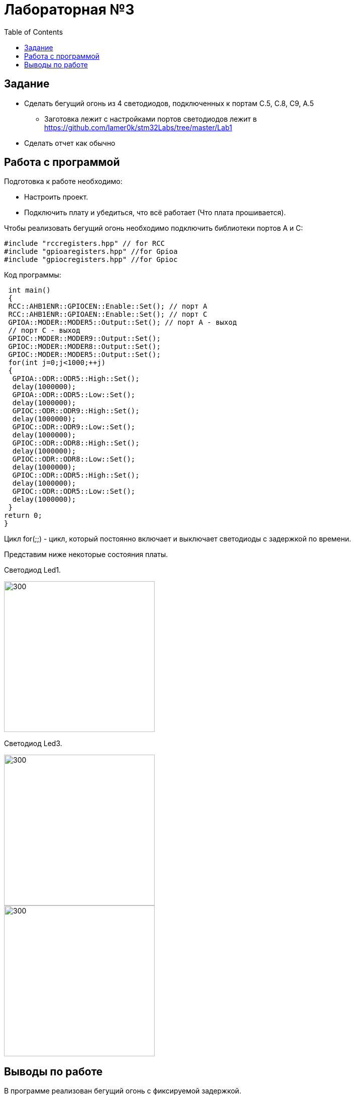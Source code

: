 // suppress inspection "NonAsciiCharacters" for whole file
:toc:

= Лабораторная №3

== Задание
** Сделать бегущий огонь из 4 светодиодов, подключенных к портам C.5, C.8, C9, A.5
* Заготовка лежит с настройками портов светодиодов лежит в https://github.com/lamer0k/stm32Labs/tree/master/Lab1
** Сделать отчет как обычно

== Работа с программой

Подготовка к работе необходимо:

- Настроить проект.
- Подключить плату и убедиться, что всё работает (Что плата прошивается).

Чтобы реализовать бегущий огонь необходимо подключить библиотеки портов A и C:

[source,c]
----
#include "rccregisters.hpp" // for RCC
#include "gpioaregisters.hpp" //for Gpioa
#include "gpiocregisters.hpp" //for Gpioc
----

Код программы:

[source,c]
----
 int main()
 {
 RCC::AHB1ENR::GPIOCEN::Enable::Set(); // порт А
 RCC::AHB1ENR::GPIOAEN::Enable::Set(); // порт С
 GPIOA::MODER::MODER5::Output::Set(); // порт А - выход
 // порт С - выход
 GPIOC::MODER::MODER9::Output::Set();
 GPIOC::MODER::MODER8::Output::Set();
 GPIOC::MODER::MODER5::Output::Set();
 for(int j=0;j<1000;++j)
 {
  GPIOA::ODR::ODR5::High::Set();
  delay(1000000);
  GPIOA::ODR::ODR5::Low::Set();
  delay(1000000);
  GPIOC::ODR::ODR9::High::Set();
  delay(1000000);
  GPIOC::ODR::ODR9::Low::Set();
  delay(1000000);
  GPIOC::ODR::ODR8::High::Set();
  delay(1000000);
  GPIOC::ODR::ODR8::Low::Set();
  delay(1000000);
  GPIOC::ODR::ODR5::High::Set();
  delay(1000000);
  GPIOC::ODR::ODR5::Low::Set();
  delay(1000000);
 }
return 0;
}
----

Цикл for(;;) - цикл, который постоянно включает и выключает светодиоды с задержкой по времени.

Представим ниже некоторые состояния платы.

Светодиод Led1.

image::1.jpg[300, 300]

Светодиод Led3.

image::3.jpg[300, 300]

image::2.jpg[300, 300]

== Выводы по работе
В программе реализован бегущий огонь с фиксируемой задержкой.